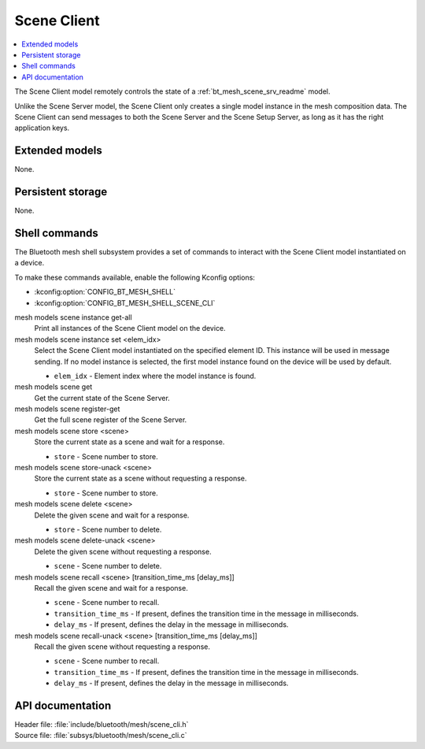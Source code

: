.. _bt_mesh_scene_cli_readme:

Scene Client
############

.. contents::
   :local:
   :depth: 2

The Scene Client model remotely controls the state of a :ref:`bt_mesh_scene_srv_readme` model.

Unlike the Scene Server model, the Scene Client only creates a single model instance in the mesh composition data.
The Scene Client can send messages to both the Scene Server and the Scene Setup Server, as long as it has the right application keys.

Extended models
***************

None.

Persistent storage
******************

None.

Shell commands
**************

The Bluetooth mesh shell subsystem provides a set of commands to interact with the Scene Client model instantiated on a device.

To make these commands available, enable the following Kconfig options:

* :kconfig:option:`CONFIG_BT_MESH_SHELL`
* :kconfig:option:`CONFIG_BT_MESH_SHELL_SCENE_CLI`

mesh models scene instance get-all
	Print all instances of the Scene Client model on the device.


mesh models scene instance set <elem_idx>
	Select the Scene Client model instantiated on the specified element ID.
	This instance will be used in message sending.
	If no model instance is selected, the first model instance found on the device will be used by default.

	* ``elem_idx`` - Element index where the model instance is found.


mesh models scene get
	Get the current state of the Scene Server.


mesh models scene register-get
	Get the full scene register of the Scene Server.


mesh models scene store <scene>
	Store the current state as a scene and wait for a response.

	* ``store`` - Scene number to store.


mesh models scene store-unack <scene>
	Store the current state as a scene without requesting a response.

	* ``store`` - Scene number to store.


mesh models scene delete <scene>
	Delete the given scene and wait for a response.

	* ``store`` - Scene number to delete.


mesh models scene delete-unack <scene>
	Delete the given scene without requesting a response.

	* ``scene`` - Scene number to delete.


mesh models scene recall <scene> [transition_time_ms [delay_ms]]
	Recall the given scene and wait for a response.

	* ``scene`` - Scene number to recall.
	* ``transition_time_ms`` - If present, defines the transition time in the message in milliseconds.
	* ``delay_ms`` - If present, defines the delay in the message in milliseconds.


mesh models scene recall-unack <scene> [transition_time_ms [delay_ms]]
	Recall the given scene without requesting a response.

	* ``scene`` - Scene number to recall.
	* ``transition_time_ms`` - If present, defines the transition time in the message in milliseconds.
	* ``delay_ms`` - If present, defines the delay in the message in milliseconds.


API documentation
*****************

| Header file: :file:`include/bluetooth/mesh/scene_cli.h`
| Source file: :file:`subsys/bluetooth/mesh/scene_cli.c`

.. doxygengroup:: bt_mesh_scene_cli
   :project: nrf
   :members:
